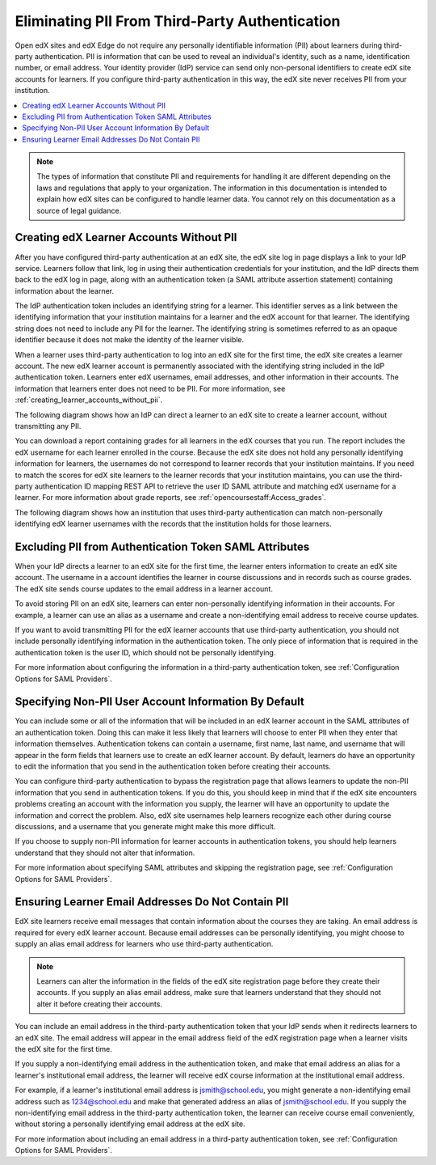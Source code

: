 .. _eliminating_pii_third_party_authentication:

###############################################
Eliminating PII From Third-Party Authentication
###############################################

Open edX sites and edX Edge do not require any personally identifiable
information (PII) about learners during third-party authentication. PII is
information that can be used to reveal an individual's identity, such as a
name, identification number, or email address. Your identity provider (IdP)
service can send only non-personal identifiers to create edX site accounts for
learners. If you configure third-party authentication in this way, the edX site
never receives PII from your institution.

.. contents::
   :local:
   :depth: 1

.. note::
  The types of information that constitute PII and requirements for handling it
  are different depending on the laws and regulations that apply to your
  organization. The information in this documentation is intended to explain
  how edX sites can be configured to handle learner data. You cannot rely on
  this documentation as a source of legal guidance.

*****************************************
Creating edX Learner Accounts Without PII
*****************************************

After you have configured third-party authentication at an edX site, the edX
site log in page displays a link to your IdP service. Learners follow that
link, log in using their authentication credentials for your institution, and
the IdP directs them back to the edX log in page, along with an authentication
token (a SAML attribute assertion statement) containing information about the
learner.

The IdP authentication token includes an identifying string for a learner. This
identifier serves as a link between the identifying information that your
institution maintains for a learner and the edX account for that learner. The
identifying string does not need to include any PII for the learner. The
identifying string is sometimes referred to as an opaque identifier because it
does not make the identity of the learner visible.

When a learner uses third-party authentication to log into an edX site for the
first time, the edX site creates a learner account. The new edX learner account
is permanently associated with the identifying string included in the IdP
authentication token. Learners enter edX usernames, email addresses, and
other information in their accounts. The information that learners enter does
not need to be PII. For more information, see
:ref:`creating_learner_accounts_without_pii`.

The following diagram shows how an IdP can direct a learner to an edX site to
create a learner account, without transmitting any PII.

.. image:: ../../../../shared/images/tpa-idp-create-non-personal-account.png
  :width: 900
  :alt: A diagram showing how an identity provider (IdP) service can create a
      learner account on an edX site without transmitting any personally
      identifying information (PII).

You can download a report containing grades for all learners in the edX courses
that you run. The report includes the edX username for each learner enrolled in
the course. Because the edX site does not hold any personally identifying
information for learners, the usernames do not correspond to learner records
that your institution maintains. If you need to match the scores for edX site
learners to the learner records that your institution maintains, you can use
the third-party authentication ID mapping REST API to retrieve the user ID SAML
attribute and matching edX username for a learner. For more information about
grade reports, see :ref:`opencoursestaff:Access_grades`.

.. Institutions may be able to access learner information in other ways. Make
.. the paragraph above more general when we know of those other methods.

The following diagram shows how an institution that uses third-party
authentication can match non-personally identifying edX learner usernames with
the records that the institution holds for those learners.

.. image:: ../../../../shared/images/tpa-institution-associate-edx-id-with-personal-id.png
  :width: 900
  :alt: A diagram showing how an institution that uses third-party
      authentication can match non-personally identifying edX learner usernames
      with the records that the institution holds for those learners.

.. TODO: Add documentation for the third-party authentication ID mapping API.

.. _creating_learner_accounts_without_pii:

*******************************************************
Excluding PII from Authentication Token SAML Attributes
*******************************************************

When your IdP directs a learner to an edX site for the first time, the learner
enters information to create an edX site account. The username in a account
identifies the learner in course discussions and in records such as course
grades. The edX site sends course updates to the email address in a learner
account.

To avoid storing PII on an edX site, learners can enter non-personally
identifying information in their accounts. For example, a learner can use an
alias as a username and create a non-identifying email address to receive
course updates.

If you want to avoid transmitting PII for the edX learner accounts that use
third-party authentication, you should not include personally identifying
information in the authentication token. The only piece of information that is
required in the authentication token is the user ID, which should not be
personally identifying.

For more information about configuring the information in a third-party
authentication token, see :ref:`Configuration Options for SAML Providers`.

.. _specifying_user_account_information_to_exclude_pii

******************************************************
Specifying Non-PII User Account Information By Default
******************************************************

You can include some or all of the information that will be included in an edX
learner account in the SAML attributes of an authentication token. Doing this
can make it less likely that learners will choose to enter PII when they enter
that information themselves. Authentication tokens can contain a username,
first name, last name, and username that will appear in the form fields that
learners use to create an edX learner account. By default, learners do have an
opportunity to edit the information that you send in the authentication token
before creating their accounts.

You can configure third-party authentication to bypass the registration page
that allows learners to update the non-PII information that you send in
authentication tokens. If you do this, you should keep in mind that if the edX
site encounters problems creating an account with the information you supply,
the learner will have an opportunity to update the information and correct the
problem. Also, edX site usernames help learners recognize each other during
course discussions, and a username that you generate might make this more
difficult.

If you choose to supply non-PII information for learner accounts in
authentication tokens, you should help learners understand that they should not
alter that information.

For more information about specifying SAML attributes and skipping the
registration page, see :ref:`Configuration Options for SAML Providers`.

.. _ensuring_learner_email_addresses_do_not_contain_pii:

***************************************************
Ensuring Learner Email Addresses Do Not Contain PII
***************************************************

EdX site learners receive email messages that contain information about the
courses they are taking. An email address is required for every edX learner
account. Because email addresses can be personally identifying, you might
choose to supply an alias email address for learners who use third-party
authentication.

.. note::
    Learners can alter the information in the fields of the edX site
    registration page before they create their accounts. If you supply an
    alias email address, make sure that learners understand that they should
    not alter it before creating their accounts.

You can include an email address in the third-party authentication token that
your IdP sends when it redirects learners to an edX site. The email address
will appear in the email address field of the edX registration page when a
learner visits the edX site for the first time.

If you supply a non-identifying email address in the authentication token, and
make that email address an alias for a learner's institutional email address,
the learner will receive edX course information at the institutional email
address.

For example, if a learner's institutional email address is jsmith@school.edu,
you might generate a non-identifying email address such as 1234@school.edu and
make that generated address an alias of jsmith@school.edu. If you supply the
non-identifying email address in the third-party authentication token, the
learner can receive course email conveniently, without storing a personally
identifying email address at the edX site.

For more information about including an email address in a third-party
authentication token, see :ref:`Configuration Options for SAML Providers`.
